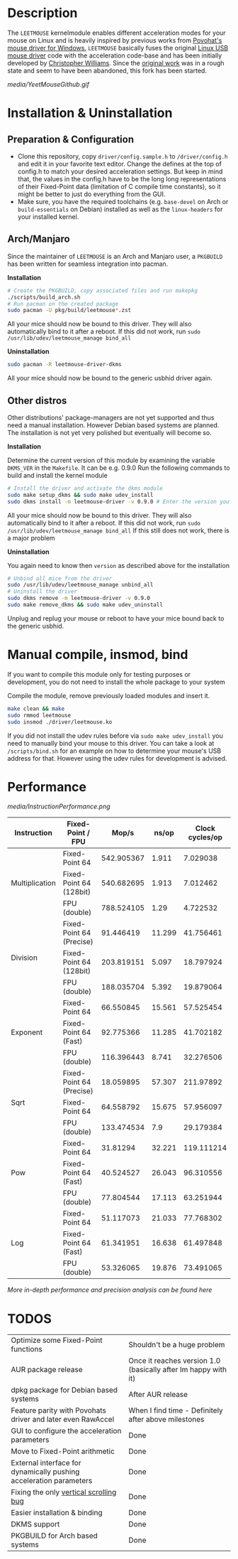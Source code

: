 * Description
  The =LEETMOUSE= kernelmodule enables different acceleration modes for your mouse on Linux and is heavily inspired by previous works from [[http://accel.drok-radnik.com/old.html][Povohat's mouse driver for Windows.]]
  =LEETMOUSE= basically fuses the original [[https://github.com/torvalds/linux/blob/master/drivers/hid/usbhid/usbmouse.c][Linux USB mouse driver]] code with the acceleration code-base and has been initially developed by [[https://github.com/chilliams][Christopher Williams]].
  Since the [[https://github.com/chilliams/mousedriver][original work]] was in a rough state and seem to have been abandoned, this fork has been started.

  #+CAPTION: Basic functions presentation
   [[media/YeetMouseGithub.gif]]

* Installation & Uninstallation
** Preparation & Configuration
   + Clone this repository, copy =driver/config.sample.h= to =/driver/config.h= and edit it in your favorite text editor. Change the defines at the top of config.h to match your desired acceleration settings. But keep in mind that, the values in the config.h have to be the long long representations of their Fixed-Point data (limitation of C compile time constants), so it might be better to just do everything from the GUI.
   + Make sure, you have the required toolchains (e.g. =base-devel= on Arch or =build-essentials= on Debian) installed as well as the =linux-headers= for your installed kernel.
** Arch/Manjaro
   Since the maintainer of =LEETMOUSE= is an Arch and Manjaro user, a =PKGBUILD= has been written for seamless integration into pacman.

   *Installation*
   #+begin_src sh
   # Create the PKGBUILD, copy associated files and run makepkg
   ./scripts/build_arch.sh
   # Run pacman on the created package
   sudo pacman -U pkg/build/leetmouse*.zst
   #+end_src
   All your mice should now be bound to this driver. They will also automatically bind to it after a reboot. If this did not work, run =sudo /usr/lib/udev/leetmouse_manage bind_all=
   
   *Uninstallation*
   #+begin_src sh
   sudo pacman -R leetmouse-driver-dkms
   #+end_src
   All your mice should now be bound to the generic usbhid driver again.
   
** Other distros
   Other distributions' package-managers are not yet supported and thus need a manual installation. However Debian based systems are planned.
   The installation is not yet very polished but eventually will become so.
   
   *Installation*

   Determine the current version of this module by examining the variable =DKMS_VER= in the =Makefile=. It can be e.g. 0.9.0
   Run the following commands to build and install the kernel module
   #+begin_src sh
   # Install the driver and activate the dkms module
   sudo make setup_dkms && sudo make udev_install
   sudo dkms install -m leetmouse-driver -v 0.9.0 # Enter the version you determined from the Makefile earlier in here
   #+end_src
   All your mice should now be bound to this driver. They will also automatically bind to it after a reboot. If this did not work, run =sudo /usr/lib/udev/leetmouse_manage bind_all=
   If this still does not work, there is a major problem
   
   *Uninstallation*
   
   You again need to know then =version= as described above for the installation
   #+begin_src sh
   # Unbind all mice from the driver
   sudo /usr/lib/udev/leetmouse_manage unbind_all
   # Uninstall the driver
   sudo dkms remove -m leetmouse-driver -v 0.9.0
   sudo make remove_dkms && sudo make udev_uninstall
   #+end_src
   Unplug and replug your mouse or reboot to have your mice bound back to the generic usbhid.
* Manual compile, insmod, bind
   If you want to compile this module only for testing purposes or development, you do not need to install the whole package to your system

   Compile the module, remove previously loaded modules and insert it.
   #+begin_src sh
   make clean && make
   sudo rmmod leetmouse
   sudo insmod ./driver/leetmouse.ko
   #+end_src
   If you did not install the udev rules before via =sudo make udev_install= you need to manually bind your mouse to this driver.
   You can take a look at =/scripts/bind.sh= for an example on how to determine your mouse's USB address for that. However using the udev rules for development is advised.

* Performance
  #+CAPTION: Functions Performance Comparison
   [[media/InstructionPerformance.png]]

#+BEGIN_HTML
<table><thead>
  <tr>
    <th>Instruction</th>
    <th>Fixed-Point / FPU</th>
    <th>Mop/s</th>
    <th>ns/op</th>
    <th>Clock cycles/op</th>
  </tr></thead>
<tbody>
  <tr>
    <td rowspan="3">Multiplication</td>
    <td>Fixed-Point 64</td>
    <td>542.905367</td>
    <td>1.911</td>
    <td>7.029038</td>
  </tr>
  <tr>
    <td>Fixed-Point 64 (128bit)</td>
    <td>540.682695</td>
    <td>1.913</td>
    <td>7.012462</td>
  </tr>
  <tr>
    <td>FPU (double)</td>
    <td>788.524105</td>
    <td>1.29</td>
    <td>4.722532</td>
  </tr>
  <tr>
    <td rowspan="3">Division</td>
    <td>Fixed-Point 64 (Precise)</td>
    <td>91.446419</td>
    <td>11.299</td>
    <td>41.756461</td>
  </tr>
  <tr>
    <td>Fixed-Point 64 (128bit)</td>
    <td>203.819151</td>
    <td>5.097</td>
    <td>18.797924</td>
  </tr>
  <tr>
    <td>FPU (double)</td>
    <td>188.035704</td>
    <td>5.392</td>
    <td>19.879064</td>
  </tr>
  <tr>
    <td rowspan="3">Exponent</td>
    <td>Fixed-Point 64</td>
    <td>66.550845</td>
    <td>15.561</td>
    <td>57.525454</td>
  </tr>
  <tr>
    <td>Fixed-Point 64 (Fast)</td>
    <td>92.775366</td>
    <td>11.285</td>
    <td>41.702182</td>
  </tr>
  <tr>
    <td>FPU (double)</td>
    <td>116.396443</td>
    <td>8.741</td>
    <td>32.276506</td>
  </tr>
  <tr>
    <td rowspan="3">Sqrt</td>
    <td>Fixed-Point 64 (Precise)</td>
    <td>18.059895</td>
    <td>57.307</td>
    <td>211.97892</td>
  </tr>
  <tr>
    <td>Fixed-Point 64</td>
    <td>64.558792</td>
    <td>15.675</td>
    <td>57.956097</td>
  </tr>
  <tr>
    <td>FPU (double)</td>
    <td>133.474534</td>
    <td>7.9</td>
    <td>29.179384</td>
  </tr>
  <tr>
    <td rowspan="3">Pow</td>
    <td>Fixed-Point 64</td>
    <td>31.81294</td>
    <td>32.221</td>
    <td>119.111214</td>
  </tr>
  <tr>
    <td>Fixed-Point 64 (Fast)</td>
    <td>40.524527</td>
    <td>26.043</td>
    <td>96.310556</td>
  </tr>
  <tr>
    <td>FPU (double)</td>
    <td>77.804544</td>
    <td>17.113</td>
    <td>63.251944</td>
  </tr>
  <tr>
    <td rowspan="3">Log</td>
    <td>Fixed-Point 64</td>
    <td>51.117073</td>
    <td>21.033</td>
    <td>77.768302</td>
  </tr>
  <tr>
    <td>Fixed-Point 64 (Fast)</td>
    <td>61.341951</td>
    <td>16.638</td>
    <td>61.497848</td>
  </tr>
  <tr>
    <td>FPU (double)</td>
    <td>53.326065</td>
    <td>19.876</td>
    <td>73.491065</td>
  </tr>
</tbody></table>
#+END_HTML

**** /More in-depth performance and precision analysis can be found [[Performance.md][here]]/

* TODOS
  | Optimize some Fixed-Point functions                                | Shouldn't be a huge problem                                        |
  | AUR package release                                                | Once it reaches version 1.0 (basically after Im happy with it)     |
  | dpkg package for Debian based systems                              | After AUR release                                                  |
  | Feature parity with Povohats driver and later even RawAccel        | When I find time - Definitely after above milestones               |
  | GUI to configure the acceleration parameters                       | Done                                                               |
  | Move to Fixed-Point arithmetic                                     | Done                                                               |
  | External interface for dynamically pushing acceleration parameters | Done                                                               |
  | Fixing the only [[https://github.com/systemofapwne/mousedriver/issues/2][vertical scrolling bug]]                                       | Done                                                               |
  | Easier installation & binding                                      | Done                                                               |
  | DKMS support                                                       | Done                                                               |
  | PKGBUILD for Arch based systems                                    | Done                                                               |
  
